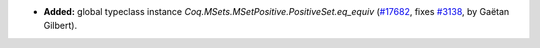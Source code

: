 - **Added:**
  global typeclass instance `Coq.MSets.MSetPositive.PositiveSet.eq_equiv`
  (`#17682 <https://github.com/coq/coq/pull/17682>`_,
  fixes `#3138 <https://github.com/coq/coq/issues/3138>`_,
  by Gaëtan Gilbert).
